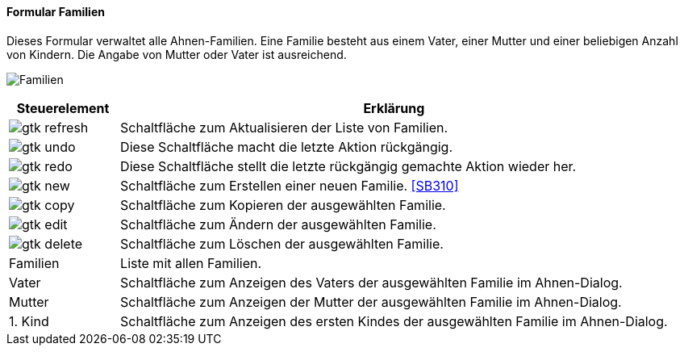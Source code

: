 :SB300-title: Familien
anchor:SB300[{sb300-title}]

==== Formular {sb300-title}

Dieses Formular verwaltet alle Ahnen-Familien. Eine Familie besteht aus einem Vater, einer Mutter und einer beliebigen Anzahl von Kindern.
Die Angabe von Mutter oder Vater ist ausreichend.

image:SB300.png[{sb300-title},title={sb300-title}]

[width="100%",cols="<1,<5",frame="all",options="header"]
|==========================
|Steuerelement|Erklärung
|image:icons/gtk-refresh.png[title="Aktualisieren",width={icon-width}]|Schaltfläche zum Aktualisieren der Liste von Familien.
|image:icons/gtk-undo.png[title="Rückgängig",width={icon-width}]      |Diese Schaltfläche macht die letzte Aktion rückgängig.
|image:icons/gtk-redo.png[title="Wiederherstellen",width={icon-width}]|Diese Schaltfläche stellt die letzte rückgängig gemachte Aktion wieder her.
|image:icons/gtk-new.png[title="Neu",width={icon-width}]     |Schaltfläche zum Erstellen einer neuen Familie. <<SB310>>
|image:icons/gtk-copy.png[title="Kopieren",width={icon-width}]        |Schaltfläche zum Kopieren der ausgewählten Familie.
|image:icons/gtk-edit.png[title="Ändern",width={icon-width}]          |Schaltfläche zum Ändern der ausgewählten Familie.
|image:icons/gtk-delete.png[title="Löschen",width={icon-width}]       |Schaltfläche zum Löschen der ausgewählten Familie.
|Familien     |Liste mit allen Familien.
|Vater        |Schaltfläche zum Anzeigen des Vaters der ausgewählten Familie im Ahnen-Dialog.
|Mutter       |Schaltfläche zum Anzeigen der Mutter der ausgewählten Familie im Ahnen-Dialog.
|1. Kind      |Schaltfläche zum Anzeigen des ersten Kindes der ausgewählten Familie im Ahnen-Dialog.
|==========================
